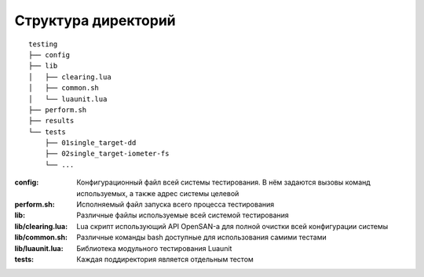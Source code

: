 .. _remotetesting-directories:

====================
Структура директорий
====================
::

  testing
  ├── config
  ├── lib
  │   ├── clearing.lua
  │   ├── common.sh
  │   └── luaunit.lua
  ├── perform.sh
  ├── results
  └── tests
      ├── 01single_target-dd
      ├── 02single_target-iometer-fs
      └── ...

:config:
 Конфигурационный файл всей системы тестирования. В нём задаются вызовы
 команд используемых, а также адрес системы целевой
:perform.sh:
 Исполняемый файл запуска всего процесса тестирования
:lib:
 Различные файлы используемые всей системой тестирования
:lib/clearing.lua:
 Lua скрипт использующий API OpenSAN-а для полной очистки всей
 конфигурации системы
:lib/common.sh:
 Различные команды bash доступные для использования самими тестами
:lib/luaunit.lua:
 Библиотека модульного тестирования Luaunit
:tests:
 Каждая поддиректория является отдельным тестом
